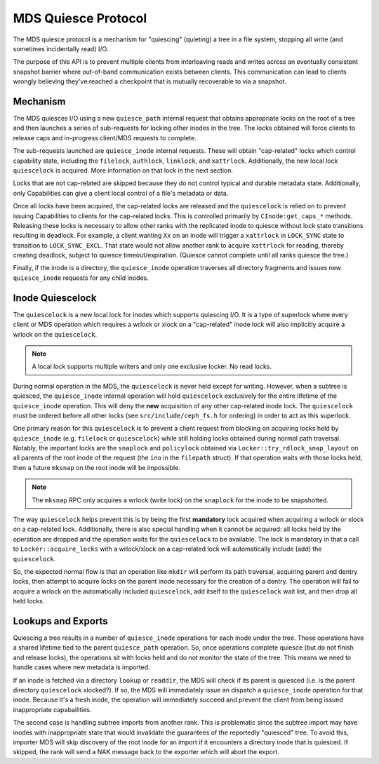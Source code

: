 MDS Quiesce Protocol
====================

The MDS quiesce protocol is a mechanism for "quiescing" (quieting) a tree in a
file system, stopping all write (and sometimes incidentally read) I/O.

The purpose of this API is to prevent multiple clients from interleaving reads
and writes across an eventually consistent snapshot barrier where out-of-band
communication exists between clients. This communication can lead to clients
wrongly believing they've reached a checkpoint that is mutually recoverable to
via a snapshot.


Mechanism
---------

The MDS quiesces I/O using a new ``quiesce_path`` internal request that obtains
appropriate locks on the root of a tree and then launches a series of
sub-requests for locking other inodes in the tree. The locks obtained will
force clients to release caps and in-progress client/MDS requests to complete.

The sub-requests launched are ``quiesce_inode`` internal requests. These will
obtain "cap-related" locks which control capability state, including the
``filelock``, ``authlock``, ``linklock``, and ``xattrlock``. Additionally, the
new local lock ``quiescelock`` is acquired. More information on that lock in
the next section.

Locks that are not cap-related are skipped because they do not control typical
and durable metadata state. Additionally, only Capabilities can give a client
local control of a file's metadata or data.

Once all locks have been acquired, the cap-related locks are released and the
``quiescelock`` is relied on to prevent issuing Capabilities to clients for the
cap-related locks. This is controlled primarily by ``CInode:get_caps_*``
methods. Releasing these locks is necessary to allow other ranks with the
replicated inode to quiesce without lock state transitions resulting in
deadlock. For example, a client wanting ``Xx`` on an inode will trigger a
``xattrlock`` in ``LOCK_SYNC`` state to transition to ``LOCK_SYNC_EXCL``.  That
state would not allow another rank to acquire ``xattrlock`` for reading,
thereby creating deadlock, subject to quiesce timeout/expiration. (Quiesce
cannot complete until all ranks quiesce the tree.)

Finally, if the inode is a directory, the ``quiesce_inode`` operation traverses
all directory fragments and issues new ``quiesce_inode`` requests for any child
inodes.


Inode Quiescelock
-----------------

The ``quiescelock`` is a new local lock for inodes which supports quiescing
I/O.  It is a type of superlock where every client or MDS operation which
requires a wrlock or xlock on a "cap-related" inode lock will also implicitly
acquire a wrlock on the ``quiescelock``.

.. note:: A local lock supports multiple writers and only one exclusive locker. No read locks.

During normal operation in the MDS, the ``quiescelock`` is never held except
for writing. However, when a subtree is quiesced, the ``quiesce_inode``
internal operation will hold ``quiescelock`` exclusively for the entire
lifetime of the ``quiesce_inode`` operation. This will deny the **new**
acquisition of any other cap-related inode lock.  The ``quiescelock`` must be ordered
before all other locks (see ``src/include/ceph_fs.h`` for ordering) in order to
act as this superlock.

One primary reason for this ``quiescelock`` is to prevent a client request from
blocking on acquiring locks held by ``quiesce_inode`` (e.g. ``filelock`` or
``quiescelock``) while still holding locks obtained during normal path
traversal. Notably, the important locks are the ``snaplock`` and ``policylock``
obtained via ``Locker::try_rdlock_snap_layout`` on all parents of the root
inode of the request (the ``ino`` in the ``filepath`` struct). If that
operation waits with those locks held, then a future ``mksnap`` on the root
inode will be impossible.

.. note:: The ``mksnap`` RPC only acquires a wrlock (write lock) on the
          ``snaplock`` for the inode to be snapshotted.

The way ``quiescelock`` helps prevent this is by being the first **mandatory**
lock acquired when acquiring a wrlock or xlock on a cap-related lock.
Additionally, there is also special handling when it cannot be acquired: all
locks held by the operation are dropped and the operation waits for the
``quiescelock`` to be available. The lock is mandatory in that a call to
``Locker::acquire_locks`` with a wrlock/xlock on a cap-related lock  will
automatically include (add) the ``quiescelock``.

So, the expected normal flow is that an operation like ``mkdir`` will perform
its path traversal, acquiring parent and dentry locks, then attempt to acquire
locks on the parent inode necessary for the creation of a dentry. The operation
will fail to acquire a wrlock on the automatically included ``quiescelock``,
add itself to the ``quiescelock`` wait list, and then drop all held locks.


Lookups and Exports
-------------------

Quiescing a tree results in a number of ``quiesce_inode`` operations for each
inode under the tree. Those operations have a shared lifetime tied to the
parent ``quiesce_path`` operation. So, once operations complete quiesce (but do
not finish and release locks), the operations sit with locks held and do not
monitor the state of the tree. This means we need to handle cases where new
metadata is imported.

If an inode is fetched via a directory ``lookup`` or ``readdir``, the MDS will
check if its parent is quiesced (i.e. is the parent directory ``quiescelock``
xlocked?). If so, the MDS will immediately issue an dispatch a
``quiesce_inode`` operation for that inode. Because it's a fresh inode, the
operation will immediately succeed and prevent the client from being issued
inappropriate capabailities.

The second case is handling subtree imports from another rank. This is
problematic since the subtree import may have inodes with inappropriate state
that would invalidate the guarantees of the reportedly "quiesced" tree. To
avoid this, importer MDS will skip discovery of the root inode for an import if
it encounters a directory inode that is quiesced. If skipped, the rank
will send a NAK message back to the exporter which will abort the export.
